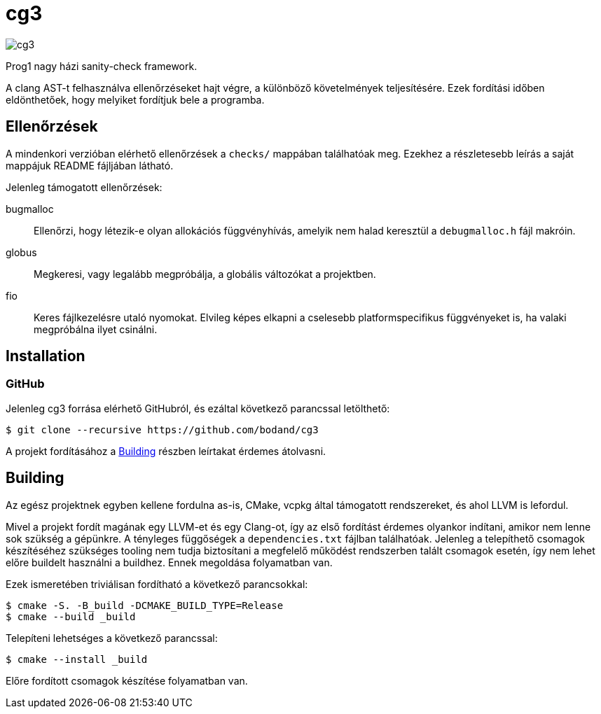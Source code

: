 = cg3

image::https://api.cirrus-ci.com/github/bodand/cg3.svg[]

Prog1 nagy házi sanity-check framework.

A clang AST-t felhasználva ellenőrzéseket hajt végre, a különböző követelmények teljesítésére.
Ezek fordítási időben eldönthetőek, hogy melyiket fordítjuk bele a programba.

== Ellenőrzések

A mindenkori verzióban elérhető ellenőrzések a `checks/` mappában találhatóak meg.
Ezekhez a részletesebb leírás a saját mappájuk README fájljában látható.

Jelenleg támogatott ellenőrzések:

bugmalloc::
Ellenőrzi, hogy létezik-e olyan allokációs függvényhívás, amelyik nem halad keresztül a `debugmalloc.h` fájl makróin.

globus::
Megkeresi, vagy legalább megpróbálja, a globális változókat a projektben.

fio::
Keres fájlkezelésre utaló nyomokat.
Elvileg képes elkapni a cselesebb platformspecifikus függvényeket is, ha valaki megpróbálna ilyet csinálni.

== Installation

=== GitHub

Jelenleg cg3 forrása elérhető GitHubról, és ezáltal következő parancssal letölthető:

[source,shell]
----
$ git clone --recursive https://github.com/bodand/cg3
----

A projekt fordításához a <<_building>> részben leírtakat érdemes átolvasni.

== Building

Az egész projektnek egyben kellene fordulna as-is, CMake, vcpkg által támogatott rendszereket, és ahol LLVM is lefordul.

Mivel a projekt fordít magának egy LLVM-et és egy Clang-ot, így az első fordítást érdemes olyankor indítani, amikor nem lenne sok szükség a gépünkre.
A tényleges függőségek a `dependencies.txt` fájlban találhatóak.
Jelenleg a telepíthető csomagok készítéséhez szükséges tooling nem tudja biztosítani a megfelelő működést rendszerben talált csomagok esetén, így nem lehet előre buildelt használni a buildhez.
Ennek megoldása folyamatban van.

Ezek ismeretében triviálisan fordítható a következő parancsokkal:

[source,shell]
----
$ cmake -S. -B_build -DCMAKE_BUILD_TYPE=Release
$ cmake --build _build
----

Telepíteni lehetséges a következő parancssal:

[source,shell]
----
$ cmake --install _build
----

Előre fordított csomagok készítése folyamatban van.


